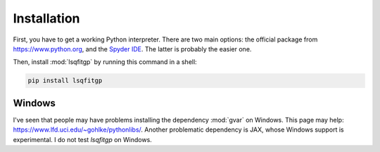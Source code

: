 .. lsqfitgp/docs/installation.rst
..
.. Copyright (c) 2020, 2022, 2023, Giacomo Petrillo
..
.. This file is part of lsqfitgp.
..
.. lsqfitgp is free software: you can redistribute it and/or modify
.. it under the terms of the GNU General Public License as published by
.. the Free Software Foundation, either version 3 of the License, or
.. (at your option) any later version.
..
.. lsqfitgp is distributed in the hope that it will be useful,
.. but WITHOUT ANY WARRANTY; without even the implied warranty of
.. MERCHANTABILITY or FITNESS FOR A PARTICULAR PURPOSE.  See the
.. GNU General Public License for more details.
..
.. You should have received a copy of the GNU General Public License
.. along with lsqfitgp.  If not, see <http://www.gnu.org/licenses/>.

.. _installation:

Installation
============

First, you have to get a working Python interpreter. There are two main
options: the official package from `<https://www.python.org>`_, and the `Spyder
IDE <https://www.spyder-ide.org>`_. The latter is probably the easier one.

Then, install :mod:`lsqfitgp` by running this command in a shell:

.. code-block:: sh

    pip install lsqfitgp

Windows
-------

I've seen that people may have problems installing the dependency :mod:`gvar` on
Windows. This page may help: `<https://www.lfd.uci.edu/~gohlke/pythonlibs/>`_.
Another problematic dependency is JAX, whose Windows support is experimental. I
do not test `lsqfitgp` on Windows.
